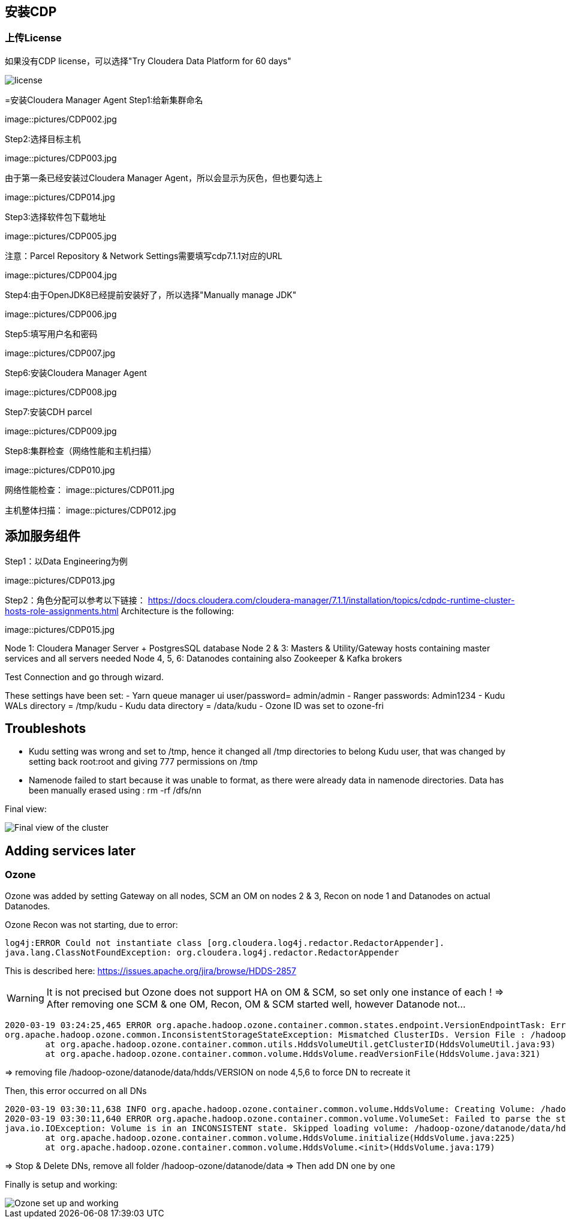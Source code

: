 == 安装CDP
=== 上传License
如果没有CDP license，可以选择"Try Cloudera Data Platform for 60 days"

image::pictures/CDP001.jpg[license]

=安装Cloudera Manager Agent
Step1:给新集群命名

image::pictures/CDP002.jpg

Step2:选择目标主机

image::pictures/CDP003.jpg

由于第一条已经安装过Cloudera Manager Agent，所以会显示为灰色，但也要勾选上

image::pictures/CDP014.jpg

Step3:选择软件包下载地址

image::pictures/CDP005.jpg

注意：Parcel Repository & Network Settings需要填写cdp7.1.1对应的URL

image::pictures/CDP004.jpg

Step4:由于OpenJDK8已经提前安装好了，所以选择"Manually manage JDK"

image::pictures/CDP006.jpg

Step5:填写用户名和密码

image::pictures/CDP007.jpg

Step6:安装Cloudera Manager Agent

image::pictures/CDP008.jpg

Step7:安装CDH parcel

image::pictures/CDP009.jpg

Step8:集群检查（网络性能和主机扫描）

image::pictures/CDP010.jpg

网络性能检查：
image::pictures/CDP011.jpg

主机整体扫描：
image::pictures/CDP012.jpg

== 添加服务组件
Step1：以Data Engineering为例

image::pictures/CDP013.jpg

Step2：角色分配可以参考以下链接：
https://docs.cloudera.com/cloudera-manager/7.1.1/installation/topics/cdpdc-runtime-cluster-hosts-role-assignments.html Architecture is the following:

image::pictures/CDP015.jpg

Node 1: Cloudera Manager Server + PostgresSQL database
Node 2 & 3: Masters & Utility/Gateway hosts containing master services and all servers needed
Node 4, 5, 6: Datanodes containing also Zookeeper & Kafka brokers


Test Connection and go through wizard.

These settings have been set:
- Yarn queue manager ui user/password= admin/admin
- Ranger passwords: Admin1234
- Kudu WALs directory = /tmp/kudu
- Kudu data directory = /data/kudu
- Ozone ID was set to ozone-fri


== Troubleshots

- Kudu setting was wrong and set to /tmp, hence it changed all /tmp directories to belong Kudu user, that was changed by setting back root:root and giving 777 permissions on /tmp
- Namenode failed to start because it was unable to format, as there were already data in namenode directories. Data has been manually erased using : rm -rf /dfs/nn


Final view:

image::pictures/osirisCluster.jpg[Final view of the cluster]


== Adding services later

=== Ozone

Ozone was added by setting Gateway on all nodes, SCM an OM on nodes 2 & 3, Recon on node 1 and Datanodes on actual Datanodes.

Ozone Recon was not starting, due to error: 

[source,bash]
log4j:ERROR Could not instantiate class [org.cloudera.log4j.redactor.RedactorAppender].
java.lang.ClassNotFoundException: org.cloudera.log4j.redactor.RedactorAppender

This is described here: link:https://issues.apache.org/jira/browse/HDDS-2857[https://issues.apache.org/jira/browse/HDDS-2857]

WARNING: It is not precised but Ozone does not support HA on OM & SCM, so set only one instance of each ! 
=> After removing one SCM & one OM, Recon, OM & SCM started well, however Datanode not...

[source,bash]
2020-03-19 03:24:25,465 ERROR org.apache.hadoop.ozone.container.common.states.endpoint.VersionEndpointTask: Error during formatting volume /hadoop-ozone/datanode/data/hdds, exception is {}
org.apache.hadoop.ozone.common.InconsistentStorageStateException: Mismatched ClusterIDs. Version File : /hadoop-ozone/datanode/data/hdds/VERSION has clusterID: CID-55617385-a051-407f-95f9-d065ddb290ae and Datanode has clusterID: CID-e6d736f5-f8fc-43de-b6d5-c891424570d3
	at org.apache.hadoop.ozone.container.common.utils.HddsVolumeUtil.getClusterID(HddsVolumeUtil.java:93)
	at org.apache.hadoop.ozone.container.common.volume.HddsVolume.readVersionFile(HddsVolume.java:321)

=> removing file /hadoop-ozone/datanode/data/hdds/VERSION on node 4,5,6 to force DN to recreate it

Then, this error occurred on all DNs
[source,bash]
2020-03-19 03:30:11,638 INFO org.apache.hadoop.ozone.container.common.volume.HddsVolume: Creating Volume: /hadoop-ozone/datanode/data/hdds of  storage type : DISK and capacity : 107361267712
2020-03-19 03:30:11,640 ERROR org.apache.hadoop.ozone.container.common.volume.VolumeSet: Failed to parse the storage location: /hadoop-ozone/datanode/data
java.io.IOException: Volume is in an INCONSISTENT state. Skipped loading volume: /hadoop-ozone/datanode/data/hdds
	at org.apache.hadoop.ozone.container.common.volume.HddsVolume.initialize(HddsVolume.java:225)
	at org.apache.hadoop.ozone.container.common.volume.HddsVolume.<init>(HddsVolume.java:179)

=> Stop & Delete DNs, remove all folder /hadoop-ozone/datanode/data 
=> Then add DN one by one

Finally is setup and working:

image::pictures/ozoneGreen.jpg[Ozone set up and working]